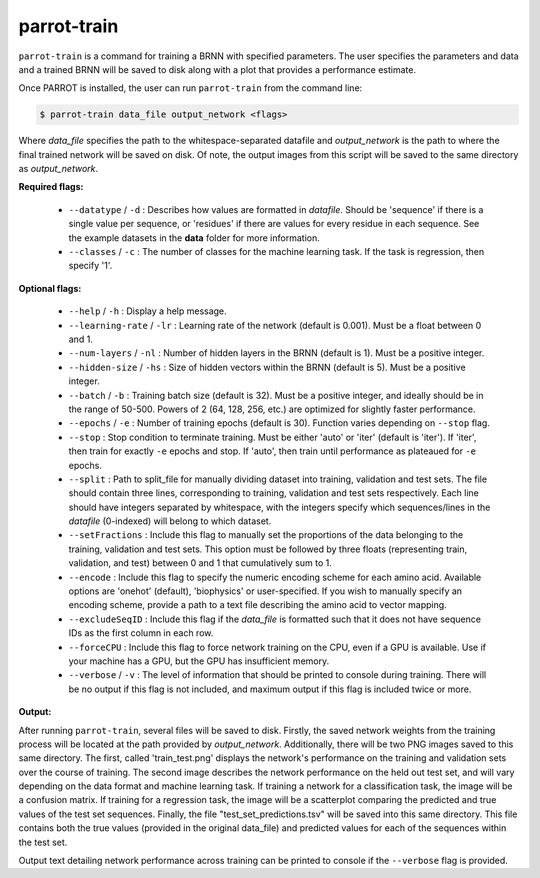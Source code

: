 parrot-train
============

``parrot-train`` is a command for training a BRNN with specified parameters. The user specifies the parameters and data and a trained BRNN will be saved to disk along with a plot that provides a performance estimate.

Once PARROT is installed, the user can run ``parrot-train`` from the command line:

.. code-block:: bash
	
	$ parrot-train data_file output_network <flags>

Where `data_file` specifies the path to the whitespace-separated datafile and `output_network` is the path to where the final trained network will be saved on disk. Of note, the output images from this script will be saved to the same directory as `output_network`.

**Required flags:**

	*  ``--datatype`` / ``-d`` : Describes how values are formatted in `datafile`. Should be 'sequence' if there is a single value per sequence, or 'residues' if there are values for every residue in each sequence. See the example datasets in the **data** folder for more information.
	*  ``--classes`` / ``-c`` : The number of classes for the machine learning task. If the task is regression, then specify '1'.

**Optional flags:**

	*  ``--help`` / ``-h`` : Display a help message.
	*  ``--learning-rate`` / ``-lr`` : Learning rate of the network (default is 0.001). Must be a float between 0 and 1.
	*  ``--num-layers`` / ``-nl`` : Number of hidden layers in the BRNN (default is 1). Must be a positive integer.
	*  ``--hidden-size`` / ``-hs`` : Size of hidden vectors within the BRNN (default is 5). Must be a positive integer.
	*  ``--batch`` / ``-b`` : Training batch size (default is 32). Must be a positive integer, and ideally should be in the range of 50-500. Powers of 2 (64, 128, 256, etc.) are optimized for slightly faster performance.
	*  ``--epochs`` / ``-e`` : Number of training epochs (default is 30). Function varies depending on ``--stop`` flag.
	*  ``--stop`` : Stop condition to terminate training. Must be either 'auto' or 'iter' (default is 'iter'). If 'iter', then train for exactly ``-e`` epochs and stop. If 'auto', then train until performance as plateaued for ``-e`` epochs.
	*  ``--split`` : Path to split_file for manually dividing dataset into training, validation and test sets. The file should contain three lines, corresponding to training, validation and test sets respectively. Each line should have integers separated by whitespace, with the integers specify which sequences/lines in the `datafile` (0-indexed) will belong to which dataset.
	*  ``--setFractions`` : Include this flag to manually set the proportions of the data belonging to the training, validation and test sets. This option must be followed by three floats (representing train, validation, and test) between 0 and 1 that cumulatively sum to 1.
	*  ``--encode`` : Include this flag to specify the numeric encoding scheme for each amino acid. Available options are 'onehot' (default), 'biophysics' or user-specified. If you wish to manually specify an encoding scheme, provide a path to a text file describing the amino acid to vector mapping.
	*  ``--excludeSeqID`` : Include this flag if the `data_file` is formatted such that it does not have sequence IDs as the first column in each row.
	*  ``--forceCPU`` : Include this flag to force network training on the CPU, even if a GPU is available. Use if your machine has a GPU, but the GPU has insufficient memory.
	*  ``--verbose`` / ``-v`` : The level of information that should be printed to console during training. There will be no output if this flag is not included, and maximum output if this flag is included twice or more.

**Output:**

After running ``parrot-train``, several files will be saved to disk. Firstly, the saved network weights from the training process will be located at the path provided by `output_network`. Additionally, there will be two PNG images saved to this same directory. The first, called 'train_test.png' displays the network's performance on the training and validation sets over the course of training. The second image describes the network performance on the held out test set, and will vary depending on the data format and machine learning task. If training a network for a classification task, the image will be a confusion matrix. If training for a regression task, the image will be a scatterplot comparing the predicted and true values of the test set sequences. Finally, the file "test_set_predictions.tsv" will be saved into this same directory. This file contains both the true values (provided in the original data_file) and predicted values for each of the sequences within the test set.

Output text detailing network performance across training can be printed to console if the ``--verbose`` flag is provided.
